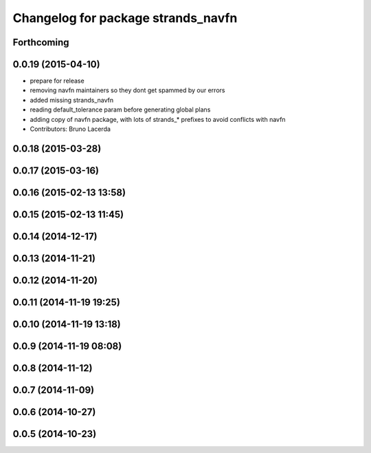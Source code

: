 ^^^^^^^^^^^^^^^^^^^^^^^^^^^^^^^^^^^
Changelog for package strands_navfn
^^^^^^^^^^^^^^^^^^^^^^^^^^^^^^^^^^^

Forthcoming
-----------

0.0.19 (2015-04-10)
-------------------
* prepare for release
* removing navfn maintainers so they dont get spammed by our errors
* added missing strands_navfn
* reading default_tolerance param before generating global plans
* adding  copy of navfn package, with lots of strands_* prefixes to avoid conflicts with navfn
* Contributors: Bruno Lacerda

0.0.18 (2015-03-28)
-------------------

0.0.17 (2015-03-16)
-------------------

0.0.16 (2015-02-13 13:58)
-------------------------

0.0.15 (2015-02-13 11:45)
-------------------------

0.0.14 (2014-12-17)
-------------------

0.0.13 (2014-11-21)
-------------------

0.0.12 (2014-11-20)
-------------------

0.0.11 (2014-11-19 19:25)
-------------------------

0.0.10 (2014-11-19 13:18)
-------------------------

0.0.9 (2014-11-19 08:08)
------------------------

0.0.8 (2014-11-12)
------------------

0.0.7 (2014-11-09)
------------------

0.0.6 (2014-10-27)
------------------

0.0.5 (2014-10-23)
------------------
